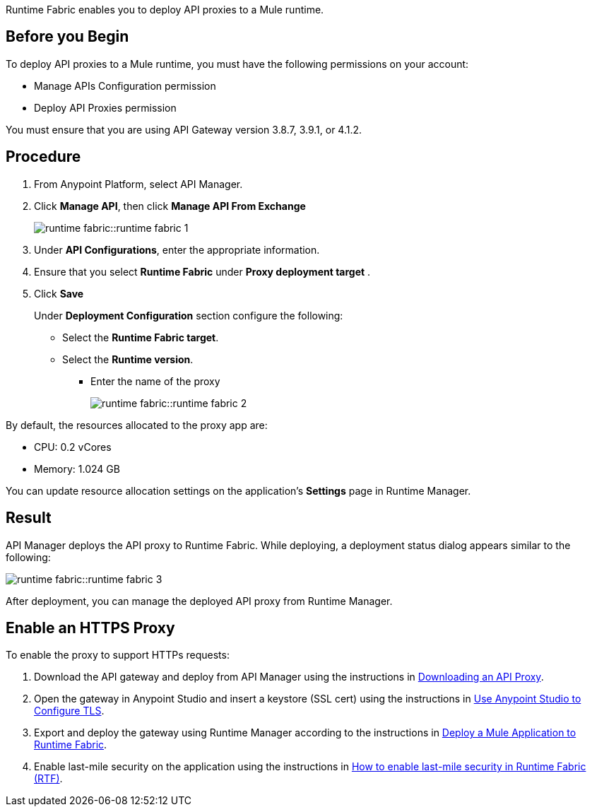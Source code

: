 // tag::content[]
Runtime Fabric enables you to deploy API proxies to a Mule runtime.

== Before you Begin

To deploy API proxies to a Mule runtime, you must have the following permissions on your account:

* Manage APIs Configuration permission
* Deploy API Proxies permission

You must ensure that you are using API Gateway version 3.8.7, 3.9.1, or 4.1.2.

== Procedure

. From Anypoint Platform, select API Manager.
. Click *Manage API*, then click *Manage API From Exchange*
+
image:runtime-fabric::runtime-fabric-1.png[]

. Under *API Configurations*, enter the appropriate information.

. Ensure that you select *Runtime Fabric* under *Proxy deployment target* .

. Click *Save*
+
Under *Deployment Configuration* section configure the following:
+
* Select the *Runtime Fabric target*.
* Select the *Runtime version*.
** Enter the name of the proxy
+
image:runtime-fabric::runtime-fabric-2.png[]

By default, the resources allocated to the proxy app are:

* CPU: 0.2 vCores
* Memory: 1.024 GB

You can update resource allocation settings on the application's *Settings* page in Runtime Manager.

== Result

API Manager deploys the API proxy to Runtime Fabric. While deploying, a deployment status dialog appears similar to the following:

image:runtime-fabric::runtime-fabric-3.png[]

After deployment, you can manage the deployed API proxy from Runtime Manager.

== Enable an HTTPS Proxy
To enable the proxy to support HTTPs requests:

. Download the API gateway and deploy from API Manager using the instructions in xref:api-manager::download-proxy-task.adoc[Downloading an API Proxy].
. Open the gateway in Anypoint Studio and insert a keystore (SSL cert) using the instructions in xref:mule-runtime::tls-configuration#use-anypoint-studio-to-configure-tls[Use Anypoint Studio to Configure TLS].
. Export and deploy the gateway using Runtime Manager according to the instructions in xref:runtime-fabric::deploy-to-runtime-fabric.adoc[Deploy a Mule Application to Runtime Fabric].
. Enable last-mile security on the application using the instructions in https://help.mulesoft.com/s/article/How-to-enable-last-mile-security-in-Runtime-Fabric-RTF[How to enable last-mile security in Runtime Fabric (RTF)].

// end::content[]
